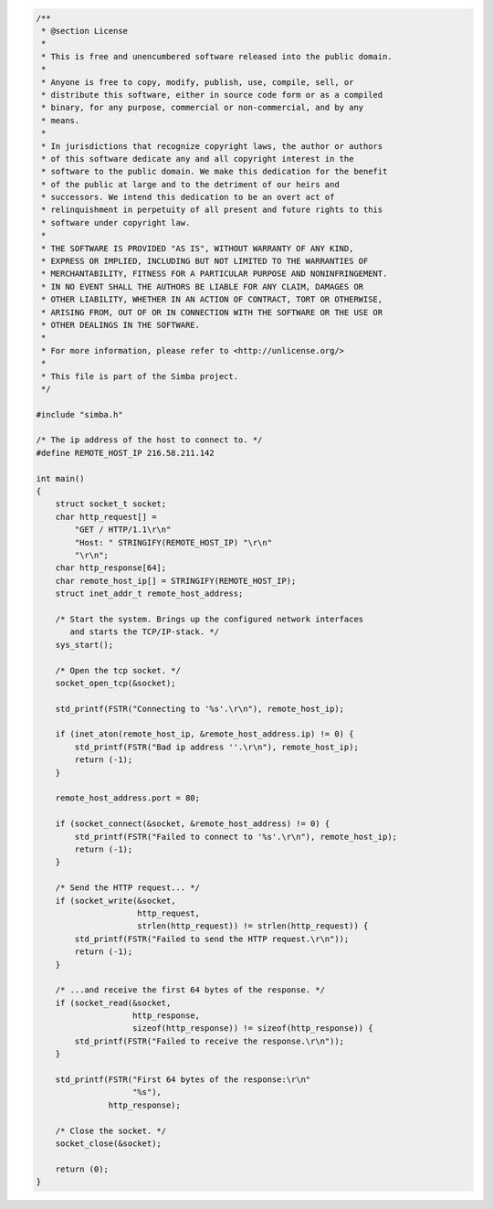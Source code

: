 .. code-block:: c

   /**
    * @section License
    *
    * This is free and unencumbered software released into the public domain.
    *
    * Anyone is free to copy, modify, publish, use, compile, sell, or
    * distribute this software, either in source code form or as a compiled
    * binary, for any purpose, commercial or non-commercial, and by any
    * means.
    *
    * In jurisdictions that recognize copyright laws, the author or authors
    * of this software dedicate any and all copyright interest in the
    * software to the public domain. We make this dedication for the benefit
    * of the public at large and to the detriment of our heirs and
    * successors. We intend this dedication to be an overt act of
    * relinquishment in perpetuity of all present and future rights to this
    * software under copyright law.
    *
    * THE SOFTWARE IS PROVIDED "AS IS", WITHOUT WARRANTY OF ANY KIND,
    * EXPRESS OR IMPLIED, INCLUDING BUT NOT LIMITED TO THE WARRANTIES OF
    * MERCHANTABILITY, FITNESS FOR A PARTICULAR PURPOSE AND NONINFRINGEMENT.
    * IN NO EVENT SHALL THE AUTHORS BE LIABLE FOR ANY CLAIM, DAMAGES OR
    * OTHER LIABILITY, WHETHER IN AN ACTION OF CONTRACT, TORT OR OTHERWISE,
    * ARISING FROM, OUT OF OR IN CONNECTION WITH THE SOFTWARE OR THE USE OR
    * OTHER DEALINGS IN THE SOFTWARE.
    *
    * For more information, please refer to <http://unlicense.org/>
    *
    * This file is part of the Simba project.
    */
   
   #include "simba.h"
   
   /* The ip address of the host to connect to. */
   #define REMOTE_HOST_IP 216.58.211.142
   
   int main()
   {
       struct socket_t socket;
       char http_request[] =
           "GET / HTTP/1.1\r\n"
           "Host: " STRINGIFY(REMOTE_HOST_IP) "\r\n"
           "\r\n";
       char http_response[64];
       char remote_host_ip[] = STRINGIFY(REMOTE_HOST_IP);
       struct inet_addr_t remote_host_address;
       
       /* Start the system. Brings up the configured network interfaces
          and starts the TCP/IP-stack. */
       sys_start();
   
       /* Open the tcp socket. */
       socket_open_tcp(&socket);
   
       std_printf(FSTR("Connecting to '%s'.\r\n"), remote_host_ip);
   
       if (inet_aton(remote_host_ip, &remote_host_address.ip) != 0) {
           std_printf(FSTR("Bad ip address ''.\r\n"), remote_host_ip);
           return (-1);
       }
       
       remote_host_address.port = 80;
       
       if (socket_connect(&socket, &remote_host_address) != 0) {
           std_printf(FSTR("Failed to connect to '%s'.\r\n"), remote_host_ip);
           return (-1);
       }
       
       /* Send the HTTP request... */
       if (socket_write(&socket,
                        http_request,
                        strlen(http_request)) != strlen(http_request)) {
           std_printf(FSTR("Failed to send the HTTP request.\r\n"));
           return (-1);
       }
   
       /* ...and receive the first 64 bytes of the response. */
       if (socket_read(&socket,
                       http_response,
                       sizeof(http_response)) != sizeof(http_response)) {
           std_printf(FSTR("Failed to receive the response.\r\n"));
       }
       
       std_printf(FSTR("First 64 bytes of the response:\r\n"
                       "%s"),
                  http_response);
   
       /* Close the socket. */
       socket_close(&socket);
   
       return (0);
   }

